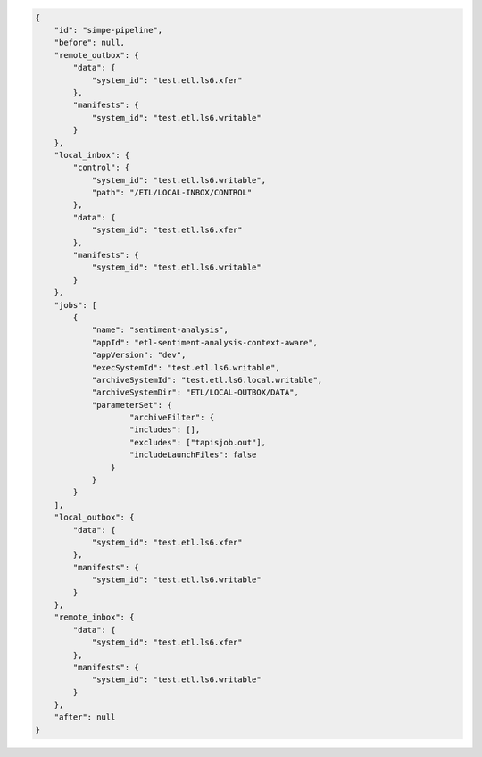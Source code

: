.. code-block:: json

    {
        "id": "simpe-pipeline",
        "before": null,
        "remote_outbox": {
            "data": {
                "system_id": "test.etl.ls6.xfer"
            },
            "manifests": {
                "system_id": "test.etl.ls6.writable"
            }
        },
        "local_inbox": {
            "control": {
                "system_id": "test.etl.ls6.writable",
                "path": "/ETL/LOCAL-INBOX/CONTROL"
            },
            "data": {
                "system_id": "test.etl.ls6.xfer"
            },
            "manifests": {
                "system_id": "test.etl.ls6.writable"
            }
        },
        "jobs": [
            {
                "name": "sentiment-analysis",
                "appId": "etl-sentiment-analysis-context-aware", 
                "appVersion": "dev",
                "execSystemId": "test.etl.ls6.writable",
                "archiveSystemId": "test.etl.ls6.local.writable",
                "archiveSystemDir": "ETL/LOCAL-OUTBOX/DATA",
                "parameterSet": {
                        "archiveFilter": {
                        "includes": [],
                        "excludes": ["tapisjob.out"],
                        "includeLaunchFiles": false
                    }
                }
            }
        ],
        "local_outbox": {
            "data": {
                "system_id": "test.etl.ls6.xfer"
            },
            "manifests": {
                "system_id": "test.etl.ls6.writable"
            }
        },
        "remote_inbox": {
            "data": {
                "system_id": "test.etl.ls6.xfer"
            },
            "manifests": {
                "system_id": "test.etl.ls6.writable"
            }
        },
        "after": null
    }